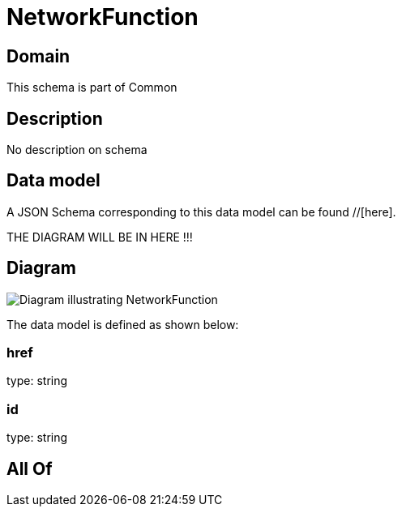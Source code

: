 = NetworkFunction

[#domain]
== Domain

This schema is part of Common

[#description]
== Description
No description on schema


[#data_model]
== Data model

A JSON Schema corresponding to this data model can be found //[here].

THE DIAGRAM WILL BE IN HERE !!!

[#diagram]
== Diagram
image::Resource_NetworkFunction.png[Diagram illustrating NetworkFunction]


The data model is defined as shown below:


=== href
type: string


=== id
type: string


[#all_of]
== All Of


